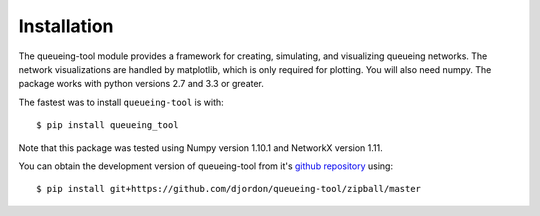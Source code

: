 Installation
============

The queueing-tool module provides a framework for creating, simulating, and
visualizing queueing networks. The network visualizations are handled by matplotlib,
which is only required for plotting. You will also need numpy.
The package works with python versions 2.7 and 3.3 or greater.

The fastest was to install ``queueing-tool`` is with::

    $ pip install queueing_tool

Note that this package was tested using Numpy version 1.10.1 and NetworkX
version 1.11.

You can obtain the development version of queueing-tool from it's
`github repository`_ using::

    $ pip install git+https://github.com/djordon/queueing-tool/zipball/master

.. _numpy docs: http://docs.scipy.org/doc/numpy/user/install.html
.. _networkx: http://networkx.readthedocs.org/en/stable/install.html
.. _github repository: https://github.com/djordon/queueing-tool
